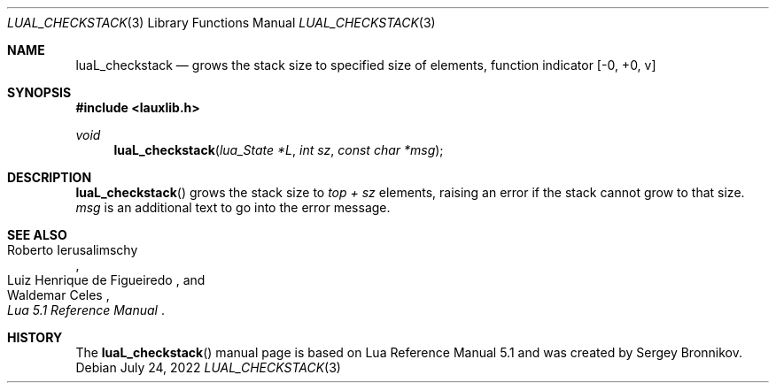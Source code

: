 .Dd $Mdocdate: July 24 2022 $
.Dt LUAL_CHECKSTACK 3
.Os
.Sh NAME
.Nm luaL_checkstack
.Nd grows the stack size to specified size of elements, function indicator
.Bq -0, +0, v
.Sh SYNOPSIS
.In lauxlib.h
.Ft void
.Fn luaL_checkstack "lua_State *L" "int sz" "const char *msg"
.Sh DESCRIPTION
.Fn luaL_checkstack
grows the stack size to
.Em top + sz
elements, raising an error if the stack cannot grow to that size.
.Fa msg
is an additional text to go into the error message.
.Sh SEE ALSO
.Rs
.%A Roberto Ierusalimschy
.%A Luiz Henrique de Figueiredo
.%A Waldemar Celes
.%T Lua 5.1 Reference Manual
.Re
.Sh HISTORY
The
.Fn luaL_checkstack
manual page is based on Lua Reference Manual 5.1 and was created by Sergey Bronnikov.

